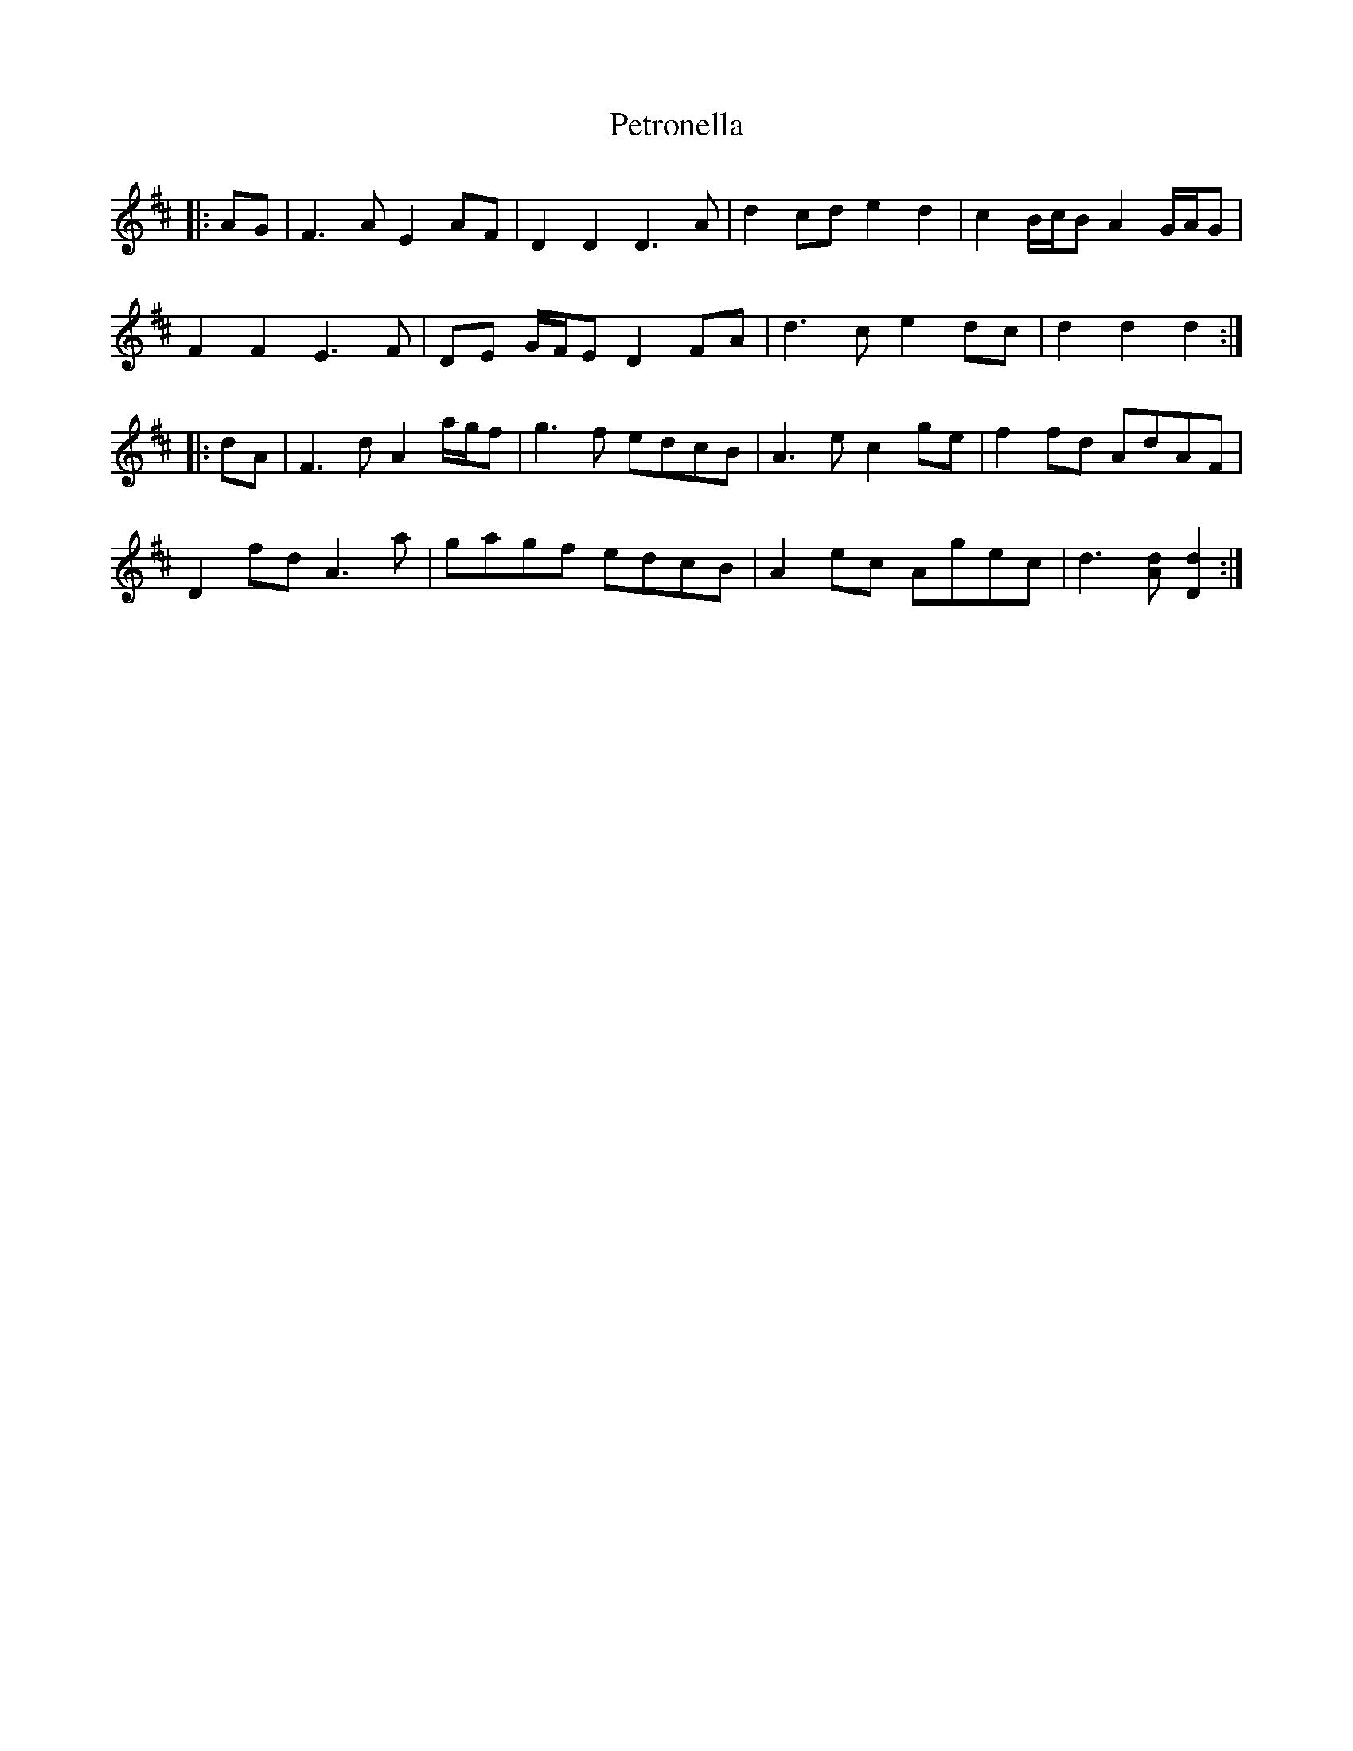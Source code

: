 X: 32191
T: Petronella
R: march
M: 
K: Dmajor
|:AG|F3 A E2 AF|D2 D2 D3 A|d2 cd e2 d2|c2 B/c/B A2 G/A/G|
F2 F2 E3 F|DE G/F/E D2 FA|d3 c e2 dc|d2 d2 d2:|
|:dA|F3 d A2 a/g/f|g3 f edcB|A3 e c2 ge|f2 fd AdAF|
D2 fd A3 a|gagf edcB|A2 ec Agec|d3 [Ad] [D2d2]:|

